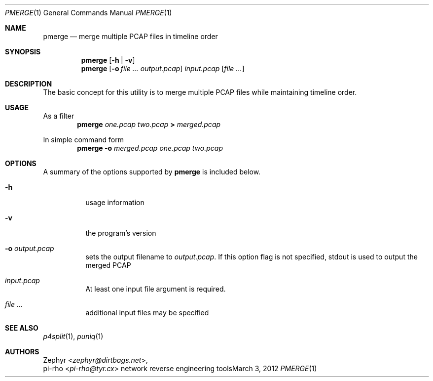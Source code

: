 .\" This manual is Copyright 2012 by pi-rho <ubuntu@tyr.cx>
.\"
.\" This program is free software: you can redistribute it and/or modify
.\" it under the terms of the GNU General Public License as published by
.\" the Free Software Foundation, either version 3 of the License, or
.\" (at your option) any later version.
.\"
.\" This package is distributed in the hope that it will be useful,
.\" but WITHOUT ANY WARRANTY; without even the implied warranty of
.\" MERCHANTABILITY or FITNESS FOR A PARTICULAR PURPOSE.  See the
.\" GNU General Public License for more details.
.\"
.\" You should have received a copy of the GNU General Public License
.\" along with this program. If not, see <http://www.gnu.org/licenses/>.
.\"
.\" On Debian systems, the complete text of the GNU General
.\" Public License version 3 can be found in "/usr/share/common-licenses/GPL-3".
.
.Dd March 3, 2012
.Dt PMERGE 1
.Os "network reverse engineering tools"
.Sh NAME
.Nm pmerge
.Nd merge multiple PCAP files in timeline order
.
.Sh SYNOPSIS
.Nm pmerge
.Op Fl h | Fl v
.Nm pmerge
.Op Fl o Ar Pa output.pcap
.Pa input.pcap
.Op Ar
.
.Sh DESCRIPTION
The basic concept for this utility is to merge multiple PCAP files while
maintaining timeline order.
.
.Sh USAGE
As a filter
.D1 Nm pmerge Pa one.pcap Pa two.pcap Li > Pa merged.pcap
.Pp
In simple command form
.D1 Nm pmerge Fl o Pa merged.pcap Pa one.pcap Pa two.pcap
.
.Sh OPTIONS
A summary of the options supported by
.Nm pmerge
is included below.
.
.Bl -tag -width Ds
.It Fl h
usage information
.It Fl v
the program's version
.It Fl o Ar output.pcap
sets the output filename to
.Pa output.pcap .
If this option flag is not specified,
.Ev stdout
is used to output the merged PCAP
.It Pa input.pcap
At least one input file argument is required.
.It Ar
additional input files may be specified
.El
.
.Sh SEE ALSO
.Xr p4split 1 ,
.Xr puniq 1
.
.Sh AUTHORS
.An Zephyr Aq Ad zephyr@dirtbags.net ,
.An pi-rho Aq Ad pi-rho@tyr.cx
